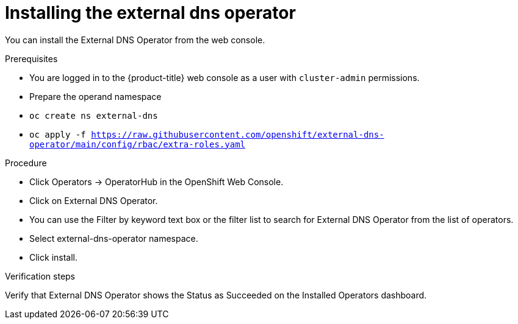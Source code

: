 [id="nw-installing-external-dns-operator_{context}"]
= Installing the external dns operator

You can install the External DNS Operator from the web console.

.Prerequisites

* You are logged in to the {product-title} web console as a user with `cluster-admin` permissions.

* Prepare the operand namespace
* `oc create ns external-dns`

* ``oc apply -f https://raw.githubusercontent.com/openshift/external-dns-operator/main/config/rbac/extra-roles.yaml``


.Procedure

* Click Operators → OperatorHub in the OpenShift Web Console.
* Click on External DNS Operator.
* You can use the Filter by keyword text box or the filter list to search for External DNS Operator from the list of operators.
* Select external-dns-operator namespace.
* Click install.

.Verification steps

Verify that External DNS Operator shows the Status as Succeeded on the Installed Operators dashboard.

